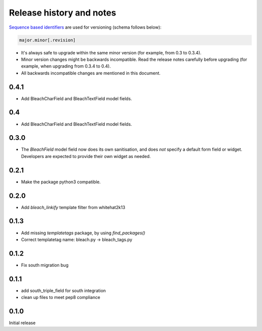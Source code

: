 Release history and notes
=========================
`Sequence based identifiers
<http://en.wikipedia.org/wiki/Software_versioning#Sequence-based_identifiers>`_
are used for versioning (schema follows below):

.. code-block:: none

    major.minor[.revision]

- It's always safe to upgrade within the same minor version (for example, from
  0.3 to 0.3.4).
- Minor version changes might be backwards incompatible. Read the
  release notes carefully before upgrading (for example, when upgrading from
  0.3.4 to 0.4).
- All backwards incompatible changes are mentioned in this document.

0.4.1
-----

* Add BleachCharField and BleachTextField model fields.

0.4
---

* Add BleachCharField and BleachTextField model fields.

0.3.0
-----

* The `BleachField` model field now does its own sanitisation,
  and does *not* specify a default form field or widget.
  Developers are expected to provide their own widget as needed.

0.2.1
-----

* Make the package python3 compatible.

0.2.0
-----

* Add `bleach_linkify` template filter from whitehat2k13

0.1.3
-----

* Add missing `templatetags` package, by using `find_packages()`
* Correct templatetag name: bleach.py -> bleach_tags.py

0.1.2
-----

* Fix south migration bug

0.1.1
-----

* add south_triple_field for south integration
* clean up files to meet pep8 compliance

0.1.0
-----

Initial release
